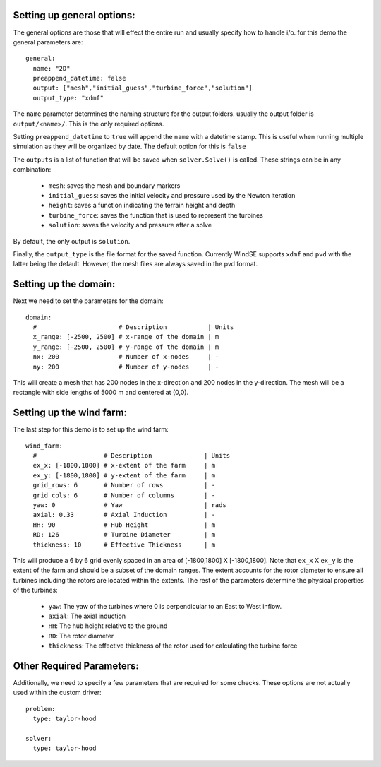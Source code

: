 Setting up general options:
^^^^^^^^^^^^^^^^^^^^^^^^^^^

The general options are those that will effect the entire run and usually
specify how to handle i/o. for this demo the general parameters are::

  general: 
    name: "2D"
    preappend_datetime: false
    output: ["mesh","initial_guess","turbine_force","solution"]
    output_type: "xdmf"

The ``name`` parameter determines the naming structure for the output 
folders. usually the output folder is ``output/<name>/``. This is the only 
required options.

Setting ``preappend_datetime`` to ``true`` will append the ``name`` with a 
datetime stamp. This is useful when running multiple simulation as they will
be organized by date. The default option for this is ``false``

The ``outputs`` is a list of function that will be saved when 
``solver.Solve()`` is called. These strings can be in any combination:
  
  * ``mesh``: saves the mesh and boundary markers
  * ``initial_guess``: saves the initial velocity and pressure used by the Newton iteration
  * ``height``: saves a function indicating the terrain height and depth
  * ``turbine_force``: saves the function that is used to represent the turbines
  * ``solution``: saves the velocity and pressure after a solve

By default, the only output is ``solution``.

Finally, the ``output_type`` is the file format for the saved function. 
Currently WindSE supports ``xdmf`` and ``pvd`` with the latter being the 
default. However, the mesh files are always saved in the pvd format.

Setting up the domain:
^^^^^^^^^^^^^^^^^^^^^^

Next we need to set the parameters for the domain::

  domain: 
    #                      # Description           | Units
    x_range: [-2500, 2500] # x-range of the domain | m
    y_range: [-2500, 2500] # y-range of the domain | m
    nx: 200                # Number of x-nodes     | -
    ny: 200                # Number of y-nodes     | -

This will create a mesh that has 200 nodes in the x-direction and 200 nodes
in the y-direction. The mesh will be a rectangle with side lengths of 5000 m
and centered at (0,0). 

Setting up the wind farm:
^^^^^^^^^^^^^^^^^^^^^^^^^

The last step for this demo is to set up the wind farm::

  wind_farm: 
    #                  # Description              | Units
    ex_x: [-1800,1800] # x-extent of the farm     | m
    ex_y: [-1800,1800] # y-extent of the farm     | m
    grid_rows: 6       # Number of rows           | -
    grid_cols: 6       # Number of columns        | -
    yaw: 0             # Yaw                      | rads
    axial: 0.33        # Axial Induction          | -
    HH: 90             # Hub Height               | m
    RD: 126            # Turbine Diameter         | m
    thickness: 10      # Effective Thickness      | m

This will produce a 6 by 6 grid evenly spaced in an area of 
[-1800,1800] X [-1800,1800]. Note that ``ex_x`` X ``ex_y`` is the extent of the
farm and should be a subset of the domain ranges. The extent accounts for 
the rotor diameter to ensure all turbines including the rotors are located
within the extents. The rest of the parameters determine the physical 
properties of the turbines:

  * ``yaw``: The yaw of the turbines where 0 is perpendicular to an East to West inflow.
  * ``axial``: The axial induction
  * ``HH``: The hub height relative to the ground
  * ``RD``: The rotor diameter
  * ``thickness``: The effective thickness of the rotor used for calculating the turbine force

Other Required Parameters:
^^^^^^^^^^^^^^^^^^^^^^^^^^

Additionally, we need to specify a few parameters that are required for some checks.
These options are not actually used within the custom driver::

  problem:
    type: taylor-hood

  solver:
    type: taylor-hood
